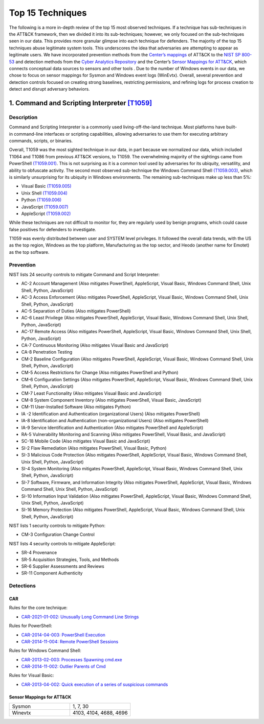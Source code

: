 Top 15 Techniques
##################

The following is a more in-depth review of the top 15 most observed techniques. If a technique has sub-techniques in the ATT&CK framework, then we divided it into its sub-techniques; however, we only focused on the sub-techniques seen in our data. This provides more granular glimpse into each technique for defenders. The majority of the top 15 techniques abuse legitimate system tools. This underscores the idea that adversaries are attempting to appear as legitimate users. 
We have incorporated prevention methods from the `Center’s mappings <https://mitre-engenuity.org/cybersecurity/center-for-threat-informed-defense/our-work/nist-800-53-control-mappings/>`_ of ATT&CK to the `NIST SP 800-53 <https://nvlpubs.nist.gov/nistpubs/SpecialPublications/NIST.SP.800-53r5.pdf/>`_ and detection methods from the `Cyber Analytics Repository <https://car.mitre.org/analytics/>`_ and the Center’s `Sensor Mappings for ATT&CK <https://mitre-engenuity.org/cybersecurity/center-for-threat-informed-defense/our-work/sensor-mappings-to-attack/>`_, which connects conceptual data sources to sensors and other tools . Due to the number of Windows events in our data, we chose to focus on sensor mappings for Sysmon and Windows event logs (WinEvtx). Overall, several prevention and detection controls focused on creating strong baselines, restricting permissions, and refining logs for process creation to detect and disrupt adversary behaviors.

1. Command and Scripting Interpreter `[T1059] <https://attack.mitre.org/techniques/T1059/>`_
***********************************************
Description
-----------
.. figure:: _static/T1059_attempt.png
   :alt: Breakdown of T1059. 
   :scale: 20%
   :align: right

Command and Scripting Interpreter is a commonly used living-off-the-land technique. Most platforms have built-in command-line interfaces or scripting capabilities, allowing adversaries to use them for executing arbitrary commands, scripts, or binaries.

Overall, T1059 was the most sighted technique in our data, in part because we normalized our data, which included T1064 and T1086 from previous ATT&CK versions, to T1059. The overwhelming majority of the sightings came from PowerShell `(T1059.001) <https://attack.mitre.org/techniques/T1059/001/>`_. This is not surprising as it is a common tool used by adversaries for its ubiquity, versatility, and ability to obfuscate activity. The second most observed sub-technique the Windows Command Shell `(T1059.003) <https://attack.mitre.org/techniques/T1059/003/>`_, which is similarly unsurprising for its ubiquity in Windows environments. The remaining sub-techniques make up less than 5%: 

* Visual Basic `(T1059.005) <https://attack.mitre.org/techniques/T1059/005/>`_ 
* Unix Shell `(T1059.004) <https://attack.mitre.org/techniques/T1059/004/>`_ 
* Python `(T1059.006) <https://attack.mitre.org/techniques/T1059/006/>`_ 
* JavaScript `(T1059.007) <https://attack.mitre.org/techniques/T1059/007/>`_
* AppleScript `(T1059.002) <https://attack.mitre.org/techniques/T1059/002/>`_ 

While these techniques are not difficult to monitor for, they are regularly used by benign programs, which could cause false positives for defenders to investigate. 

T1059 was evenly distributed between user and SYSTEM level privileges. It followed the overall data trends, with the US as the top region, Windows as the top platform, Manufacturing as the top sector, and Heodo (another name for Emotet) as the top software.

Prevention
----------
NIST lists 24 security controls to mitigate Command and Script Interpreter:

* AC-2 Account Management (Also mitigates PowerShell, AppleScript, Visual Basic, Windows Command Shell, Unix Shell, Python, JavaScript)
* AC-3 Access Enforcement (Also mitigates PowerShell, AppleScript, Visual Basic, Windows Command Shell, Unix Shell, Python, JavaScript)
* AC-5 Separation of Duties (Also mitigates PowerShell)
* AC-6 Least Privilege (Also mitigates PowerShell, AppleScript, Visual Basic, Windows Command Shell, Unix Shell, Python, JavaScript)
* AC-17 Remote Access (Also mitigates PowerShell, AppleScript, Visual Basic, Windows Command Shell, Unix Shell, Python, JavaScript)
* CA-7 Continuous Monitoring (Also mitigates Visual Basic and JavaScript)
* CA-8 Penetration Testing 
* CM-2 Baseline Configuration (Also mitigates PowerShell, AppleScript, Visual Basic, Windows Command Shell, Unix Shell, Python, JavaScript)
* CM-5 Access Restrictions for Change (Also mitigates PowerShell and Python)
* CM-6 Configuration Settings (Also mitigates PowerShell, AppleScript, Visual Basic, Windows Command Shell, Unix Shell, Python, JavaScript)
* CM-7 Least Functionality (Also mitigates Visual Basic and JavaScript)
* CM-8 System Component Inventory (Also mitigates PowerShell, Visual Basic, JavaScript)
* CM-11 User-Installed Software (Also mitigates Python)
* IA -2 Identification and Authentication (organizational Users) (Also mitigates PowerShell)
* IA-8 Identification and Authentication (non-organizational Users) (Also mitigates PowerShell)
* IA-9 Service Identification and Authentication (Also mitigates PowerShell and AppleScript)
* RA-5 Vulnerability Monitoring and Scanning (Also mitigates PowerShell, Visual Basic, and JavaScript)
* SC-18 Mobile Code (Also mitigates Visual Basic and JavaScript)
* SI-2 Flaw Remediation (Also mitigates PowerShell, Visual Basic, Python)
* SI-3 Malicious Code Protection (Also mitigates PowerShell, AppleScript, Visual Basic, Windows Command Shell, Unix Shell, Python, JavaScript)
* SI-4 System Monitoring (Also mitigates PowerShell, AppleScript, Visual Basic, Windows Command Shell, Unix Shell, Python, JavaScript)
* SI-7 Software, Firmware, and Information Integrity (Also mitigates PowerShell, AppleScript, Visual Basic, Windows Command Shell, Unix Shell, Python, JavaScript)
* SI-10 Information Input Validation (Also mitigates PowerShell, AppleScript, Visual Basic, Windows Command Shell, Unix Shell, Python, JavaScript)
* SI-16 Memory Protection (Also mitigates PowerShell, AppleScript, Visual Basic, Windows Command Shell, Unix Shell, Python, JavaScript)

NIST lists 1 security controls to mitigate Python:

* CM-3 Configuration Change Control

NIST lists 4 security controls to mitigate AppleScript:

* SR-4 Provenance
* SR-5 Acquisition Strategies, Tools, and Methods
* SR-6 Supplier Assessments and Reviews
* SR-11 Component Authenticity

Detections
----------
CAR 
^^^
Rules for the core technique: 

* `CAR-2021-01-002: Unusually Long Command Line Strings <https://car.mitre.org/analytics/CAR-2021-01-002/>`_ 

Rules for PowerShell: 

* `CAR-2014-04-003: PowerShell Execution <hhttps://car.mitre.org/analytics/CAR-2014-04-003/>`_ 
* `CAR-2014-11-004: Remote PowerShell Sessions <https://car.mitre.org/analytics/CAR-2014-11-004/>`_ 

Rules for Windows Command Shell:

* `CAR-2013-02-003: Processes Spawning cmd.exe <https://car.mitre.org/analytics/CAR-2013-02-003/>`_
* `CAR-2014-11-002: Outlier Parents of Cmd <https://car.mitre.org/analytics/CAR-2014-11-002/>`_

Rules for Visual Basic:

* `CAR-2013-04-002: Quick execution of a series of suspicious commands <https://car.mitre.org/analytics/CAR-2013-04-002/>`_

Sensor Mappings for ATT&CK 
^^^^^^^^^^^^^^^^^^^^^^^^^^
.. list-table::
  :widths: 30 30
  :header-rows: 0

  * - Sysmon
    - 1, 7, 30 

  * - Winevtx
    - 4103, 4104, 4688, 4696 
